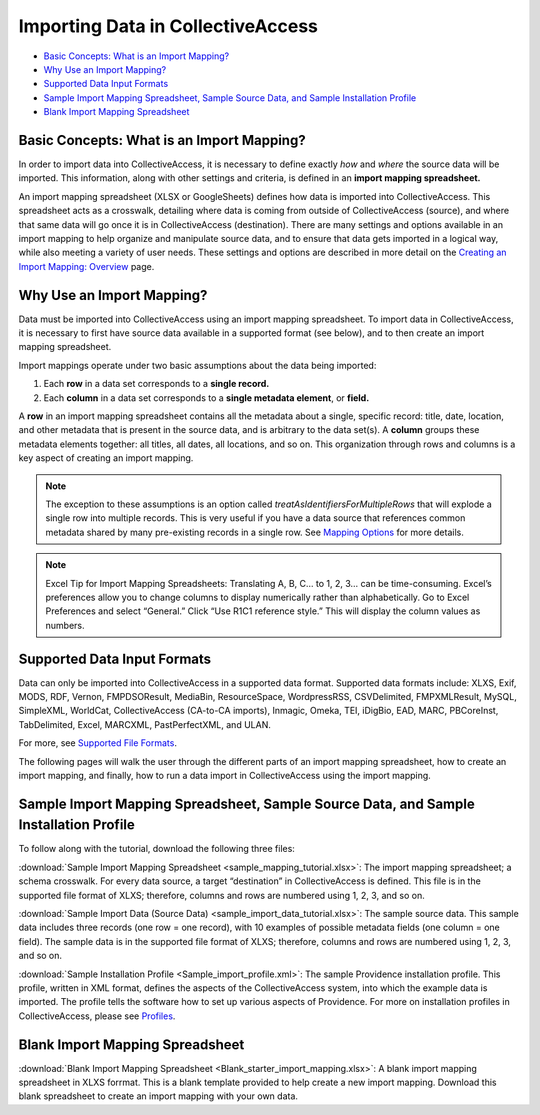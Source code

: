 .. _import_introduction:

Importing Data in CollectiveAccess
==================================

* `Basic Concepts: What is an Import Mapping?`_
* `Why Use an Import Mapping?`_
* `Supported Data Input Formats`_
* `Sample Import Mapping Spreadsheet, Sample Source Data, and Sample Installation Profile`_ 
* `Blank Import Mapping Spreadsheet`_ 

Basic Concepts: What is an Import Mapping? 
------------------------------------------

In order to import data into CollectiveAccess, it is necessary to define exactly *how* and *where* the source data will be imported. This information, along with other settings and criteria, is defined in an **import mapping spreadsheet.**

An import mapping spreadsheet (XLSX or GoogleSheets) defines how data is imported into CollectiveAccess. This spreadsheet acts as a crosswalk, detailing where data is coming from outside of CollectiveAccess (source), and where that same data will go once it is in CollectiveAccess (destination). There are many settings and options available in an import mapping to help organize and manipulate source data, and to ensure that data gets imported in a logical way, while also meeting a variety of user needs. These settings and options are described in more detail on the `Creating an Import Mapping: Overview <https://manual.collectiveaccess.org/providence/user/import/c_creating_mapping.html>`_ page. 

Why Use an Import Mapping?
--------------------------

Data must be imported into CollectiveAccess using an import mapping spreadsheet. 
To import data in CollectiveAccess, it is necessary to first have source data available in a supported format (see below), and to then create an import mapping spreadsheet. 

Import mappings operate under two basic assumptions about the data being imported: 

1. Each **row** in a data set corresponds to a **single record.**

2. Each **column** in a data set corresponds to a **single metadata element**, or **field.**

A **row** in an import mapping spreadsheet contains all the metadata about a single, specific record: title, date, location, and other metadata that is present in the source data, and is arbitrary to the data set(s). A **column** groups these metadata elements together: all titles, all dates, all locations, and so on. This organization through rows and columns is a key aspect of creating an import mapping. 

.. note:: The exception to these assumptions is an option called *treatAsIdentifiersForMultipleRows* that will explode a single row into multiple records. This is very useful if you have a data source that references common metadata shared by many pre-existing records in a single row. See `Mapping Options <https://manual.collectiveaccess.org/providence/user/import/mappingOptions.html>`_ for more details.

.. note:: Excel Tip for Import Mapping Spreadsheets: Translating A, B, C… to 1, 2, 3… can be time-consuming. Excel’s preferences allow you to change columns to display numerically rather than alphabetically. Go to Excel Preferences and select “General.” Click “Use R1C1 reference style.” This will display the column values as numbers.

Supported Data Input Formats 
----------------------------

Data can only be imported into CollectiveAccess in a supported data format. Supported data formats include: XLXS, Exif, MODS, RDF, Vernon, FMPDSOResult, MediaBin, ResourceSpace, WordpressRSS, CSVDelimited, FMPXMLResult, MySQL, SimpleXML, WorldCat, CollectiveAccess (CA-to-CA imports), Inmagic, Omeka, TEI, iDigBio, EAD, MARC, PBCoreInst, TabDelimited, Excel, MARCXML, PastPerfectXML, and ULAN. 

For more, see `Supported File Formats <https://manual.collectiveaccess.org/providence/user/import/mappings/formats.html?highlight=file+format>`_. 

The following pages will walk the user through the different parts of an import mapping spreadsheet, how to create an import mapping, and finally, how to run a data import in CollectiveAccess using the import mapping. 

Sample Import Mapping Spreadsheet, Sample Source Data, and Sample Installation Profile
--------------------------------------------------------------------------------------

To follow along with the tutorial, download the following three files: 

:download:`Sample Import Mapping Spreadsheet <sample_mapping_tutorial.xlsx>`: The import mapping spreadsheet; a schema crosswalk. For every data source, a target “destination” in CollectiveAccess is defined. This file is in the supported file format of XLXS; therefore, columns and rows are numbered using 1, 2, 3, and so on. 

:download:`Sample Import Data (Source Data) <sample_import_data_tutorial.xlsx>`: The sample source data. This sample data includes three records (one row = one record), with 10 examples of possible metadata fields (one column = one field). The sample data is in the supported file format of XLXS; therefore, columns and rows are numbered using 1, 2, 3, and so on. 

:download:`Sample Installation Profile <Sample_import_profile.xml>`: The sample Providence installation profile. This profile, written in XML format, defines the aspects of the CollectiveAccess system, into which the example data is imported. The profile tells the software how to set up various aspects of Providence. For more on installation profiles in CollectiveAccess, please see `Profiles <https://manual.collectiveaccess.org/dataModelling/Profiles.html>`_. 

Blank Import Mapping Spreadsheet
--------------------------------

:download:`Blank Import Mapping Spreadsheet <Blank_starter_import_mapping.xlsx>`: A blank import mapping spreadsheet in XLXS forrmat. This is a blank template provided to help create a new import mapping. Download this blank spreadsheet to create an import mapping with your own data. 

